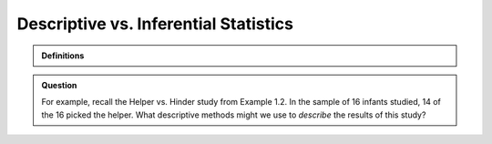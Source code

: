 Descriptive vs. Inferential Statistics
--------------------------------------

.. admonition:: Definitions

    .. glossary::

        Descriptive statistics
            **Decriptive statistics** are methods that describe, show, or summarize the data from our sample in a meaningful way.
        Inferential statistics 
            **Inferential statistics** are methods that allow us to draw conclusions about the larger population that the sample represents.

.. admonition:: Question

    For example, recall the Helper vs. Hinder study from Example 1.2. In the
    sample of 16 infants studied, 14 of the 16 picked the helper. What
    descriptive methods might we use to *describe* the results of this
    study?
